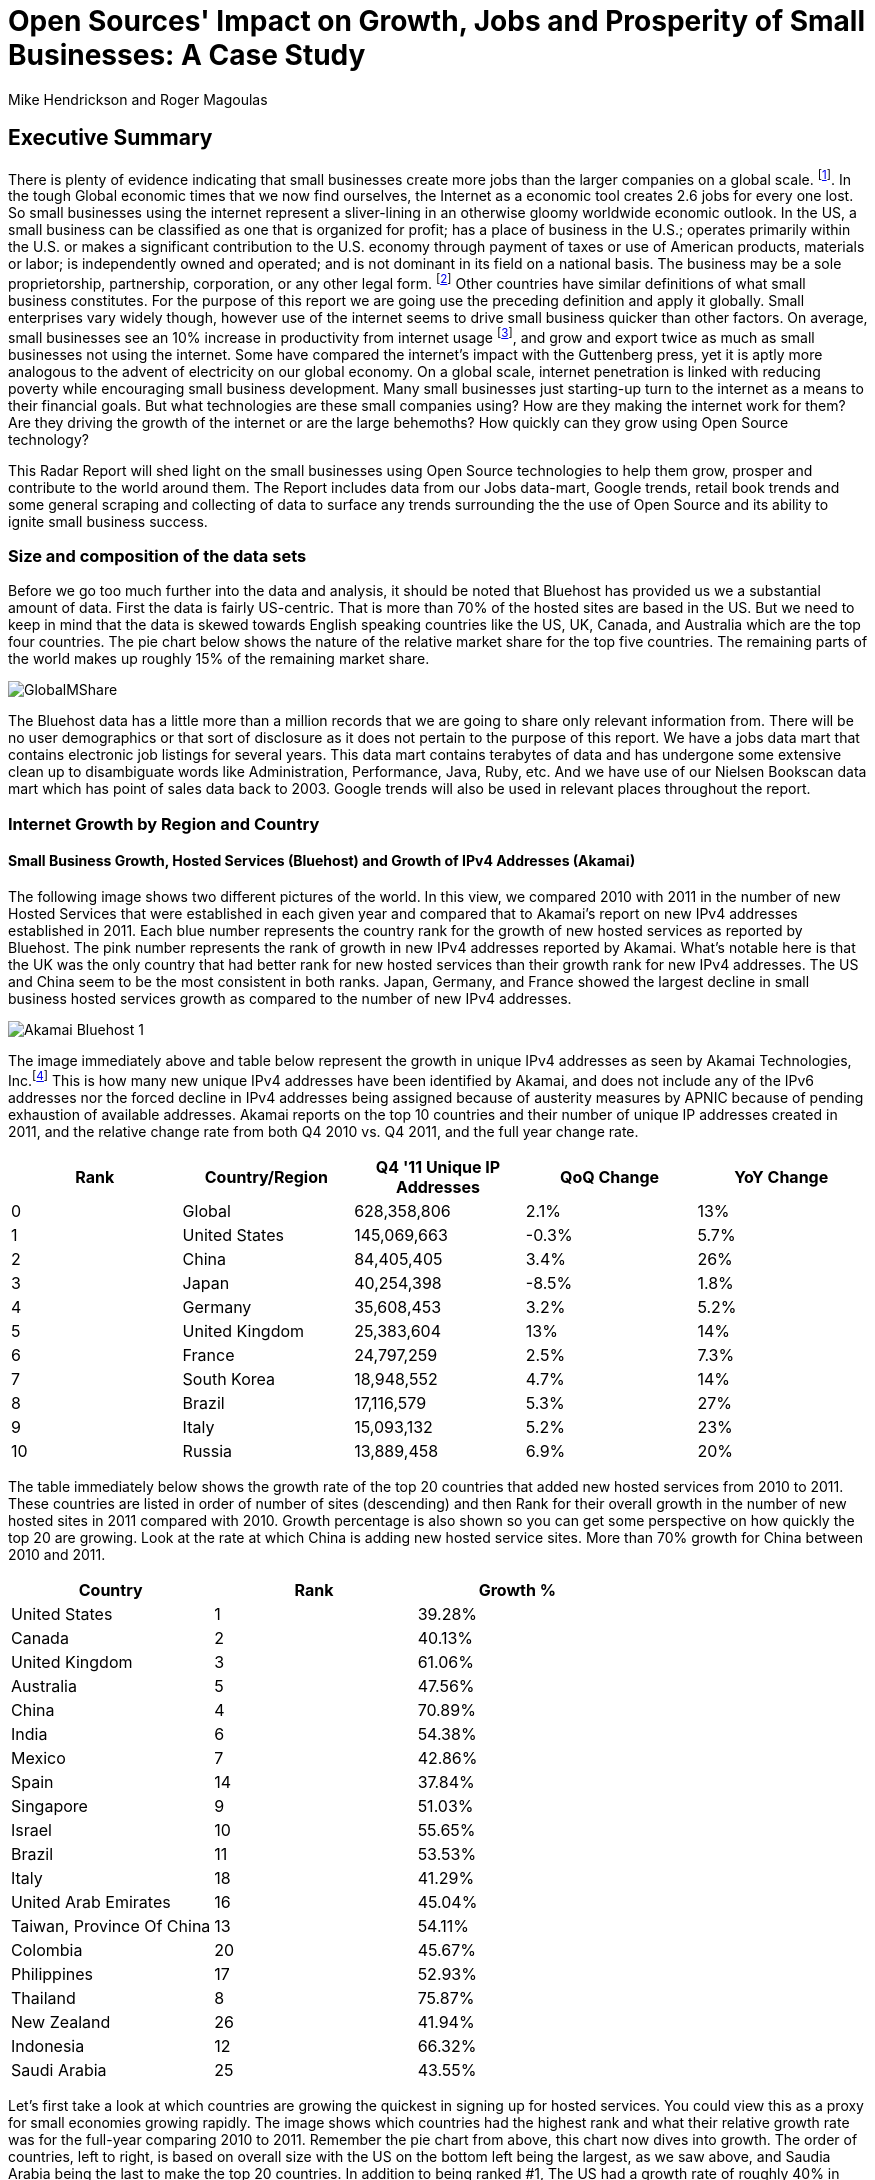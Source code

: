 :bookseries: radar

= Open Sources' Impact on Growth, Jobs and Prosperity of Small Businesses: A Case Study 
Mike Hendrickson and Roger Magoulas 
 
== Executive Summary 
 
There is plenty of evidence indicating that small businesses create more jobs than the larger companies on a global scale. footnote:[http://www.socsci.uci.edu/~dneumark/REStat%20small%20businesses.pdf[D Neumark]]. In the tough Global economic times that we now find ourselves, the Internet as a economic tool creates 2.6 jobs for every one lost. So small businesses using the internet represent a sliver-lining in an otherwise gloomy worldwide economic outlook. In the US, a small business can be classified as one that is organized for profit; has a place of business in the U.S.; operates primarily within the U.S. or makes a significant contribution to the U.S. economy through payment of taxes or use of American products, materials or labor; is independently owned and operated; and is not dominant in its field on a national basis. The business may be a sole proprietorship, partnership, corporation, or any other legal form. footnote:[http://www.sba.gov/content/what-sbas-definition-small-business-concern[SBA.gov]] Other countries have similar definitions of what small business constitutes. For the purpose of this report we are going use the preceding definition and apply it globally. Small enterprises vary widely though, however use of the internet seems to drive small business quicker than other factors. On average, small businesses see an 10% increase in productivity from internet usage footnote:[http://www.mckinsey.com/Insights/MGI/Research/Technology_and_Innovation/Internet_matters[McKinsey & Company's Internet Matters]], and grow and export twice as much as small businesses not using the internet. Some have compared the internet's impact with the Guttenberg press, yet it is aptly more analogous to the advent of electricity on our global economy. On a global scale, internet penetration is linked with reducing poverty while encouraging small business development. Many small businesses just starting-up turn to the internet as a means to their financial goals. But what technologies are these small companies using? How are they making the internet work for them?  Are they driving the growth of the internet or are the large behemoths? How quickly can they grow using Open Source technology?
 
This Radar Report will shed light on the small businesses using Open Source technologies to help them grow, prosper and contribute to the world around them. The Report includes data from our Jobs data-mart, Google trends, retail book trends and some general scraping and collecting of data to surface any trends surrounding the the use of Open Source and its ability to ignite small business success. 

=== Size and composition of the data sets

Before we go too much further into the data and analysis, it should be noted that Bluehost has provided us we a substantial amount of data. First the data is fairly US-centric. That is more than 70% of the hosted sites are based in the US. But we need to keep in mind that the data is skewed towards English speaking countries like the US, UK, Canada, and Australia which are the top four countries.  The pie chart below shows the nature of the relative market share for the top five countries.  The remaining parts of the world makes up roughly 15% of the remaining market share.

image::images/GlobalMShare.jpg[scalewidth="90%"]

The Bluehost data has a little more than a million records that we are going to share only relevant information from. There will be no user demographics or that sort of disclosure as it does not pertain to the purpose of this report.  We have a jobs data mart that contains electronic job listings for several years. This data mart contains terabytes of data and has undergone some extensive clean up to disambiguate words like Administration, Performance, Java, Ruby, etc. And we have use of our Nielsen Bookscan data mart which has point of sales data back to 2003. Google trends will also be used in relevant places throughout the report.

=== Internet Growth by Region and Country 

==== Small Business Growth, Hosted Services (Bluehost) and Growth of IPv4 Addresses (Akamai) 

The following image shows two different pictures of the world. In this view, we compared 2010 with 2011 in the number of new Hosted Services that were established in each given year and compared that to Akamai's report on new IPv4 addresses established in 2011. Each blue number represents the country rank for the growth of new hosted services as reported by Bluehost. The pink number represents the rank of growth in new IPv4 addresses reported by Akamai. What's notable here is that the UK was the only country that had better rank for new hosted services than their growth rank for new IPv4 addresses. The US and China seem to be the most consistent in both ranks. Japan, Germany, and France showed the largest decline in small business hosted services growth as compared to the number of new IPv4 addresses. 

image::images/Akamai_Bluehost_1.jpg[scalewidth="90%"] 


The image immediately above and table below represent the growth in unique IPv4 addresses as seen by Akamai Technologies, Inc.footnote:[http://www.akamai.com/stateoftheinternet/[The State of the Internet, 4th Quarter, 2011 Report]]  This is how many new unique IPv4 addresses have been identified by Akamai, and does not include any of the IPv6 addresses nor the forced decline in IPv4 addresses being assigned because of austerity measures by APNIC because of pending exhaustion of available addresses. Akamai reports on the top 10 countries and their number of unique IP addresses created in 2011, and the relative change rate from both Q4 2010 vs. Q4 2011, and the full year change rate. 

[options="header"]
|======= 
|Rank	|Country/Region	|Q4 '11 Unique IP Addresses	|QoQ Change	|YoY Change 
|0	|Global	|628,358,806	|2.1%	|13% 
|1	|United States 	|145,069,663	|-0.3%	|5.7% 
|2	|China 	|84,405,405	|3.4%	|26% 
|3	|Japan 	|40,254,398	|-8.5%	|1.8% 
|4	|Germany 	|35,608,453	|3.2%	|5.2% 
|5	|United Kingdom 	|25,383,604	|13%	|14% 
|6	|France 	|24,797,259	|2.5%	|7.3% 
|7	|South Korea 	|18,948,552	|4.7%	|14% 
|8	|Brazil 	|17,116,579	|5.3%	|27% 
|9	|Italy 	|15,093,132	|5.2%	|23% 
|10	|Russia 	|13,889,458	|6.9%	|20% 
|======= 

The table immediately below shows the growth rate of the top 20 countries that added new hosted services from 2010 to 2011. These countries are listed in order of number of sites (descending) and then Rank for their overall growth in the number of new hosted sites in 2011 compared with 2010. Growth percentage is also shown so you can get some perspective on how quickly the top 20 are growing. Look at the rate at which China is adding new hosted service sites. More than 70% growth for China between 2010 and 2011.

[options="header"]
|=======
|Country	|Rank	|Growth %
|United States	|1	|39.28%
|Canada	|2	|40.13%
|United Kingdom	|3	|61.06%
|Australia	|5	|47.56%
|China	|4	|70.89%
|India	|6	|54.38%
|Mexico	|7	|42.86%
|Spain	|14	|37.84%
|Singapore	|9	|51.03%
|Israel	|10	|55.65%
|Brazil	|11	|53.53%
|Italy	|18	|41.29%
|United Arab Emirates	|16	|45.04%
|Taiwan, Province Of China	|13	|54.11%
|Colombia	|20	|45.67%
|Philippines	|17	|52.93%
|Thailand	|8	|75.87%
|New Zealand	|26	|41.94%
|Indonesia	|12	|66.32%
|Saudi Arabia	|25	|43.55%
|=======

Let's first take a look at which countries are growing the quickest in signing up for hosted services. You could view this as a proxy for small economies growing rapidly. The image shows which countries had the highest rank and what their relative growth rate was for the full-year comparing 2010 to 2011. Remember the pie chart from above, this chart now dives into growth. The order of countries, left to right, is based on overall size with the US on the bottom left being the largest, as we saw above, and Saudia Arabia being the last to make the top 20 countries. In addition to being ranked #1, The US had a growth rate of roughly 40% in 2011 when compared to 2010. China on the other hand, was ranked #5 but had a growth rate more than 70%. It does make you think about how long it will take China to move to the top spot. Anecdotally, the mid-50's taxi driver that has driven me and my colleagues around China the past few years, now has a Website. Could this just an enterprising taxi driver, or a sign that the masses in China will soon be grabbing themselves a hosted site. Of the top 20 growth countries, the three with the most growth percentage were Thailand, China and Indonesia. So something is certainly happening in Asia with small business growth. Perhaps a chicken and egg problem with the Middle class in Asia now desiring more of everything and they find themselves having resources to purchase hosted services. Or is this a case of new small businesses contributing to the the growth of the middle class in these Asian nations. Or most likely, both scenarios are in play.

image::images/t_20_Globe.jpg[scalewidth="90%"] 


Now let's look at the market in general to get some context. Below are six charts that will help set some perspective. The first chart shows NASDAQ's closing for each week from 2009-01 through 2012-05 which is our study range for these six charts. The next chart shows the Google Trends results for the technologies offered to customers in the Bluehost Service plans. The remaining four charts show 1) job trends, 2) tech job trends, 3) tech book sales in retail, and 4) growth of Bluehost users.  

Our job data set contains terabytes of text and is for the US only. Basically the tech jobs data are the result a filter of the whole job market where we selected only the technologies offered by Bluehost to their customers. This way we can compare similar growth trends. The third data set/chart contains Tech Book Retail sales reported by Nielsen Bookscan. This allows us to see if there is any similar seasonal effects. Lastly we have user growth rates for Bluehost Service plans. This shows how many new users are added to Bluehost accounts. Since only BlueHost and Google Trend data are global, we filtered the Bluehost data to be US only and between 2009-present. Obviously NASDAQ is limited to US only. Google does not provide the option of filtering on US only and the results are completely dominated by non-US data. The US did not make the top ten in Google Trends for the topics selected. From a City perspective, only San Francisco made the top ten at #6. So the Google Trend data is a little less localized for a true comparison. But still interesting to see that is more closely matches the Tech Retail Book Sales data. The interpretation of Google trends and Books sales could perhaps be, if fewer people are searching for a topic each subsequent year, fewer folks will be buying books on the subject. However, they still seem inclined to set up new hosted websites and advertise for available Job positions.

As you can see in four of the six charts, the trend line is moving upward which indicates growth, yet the Technical book Market shows a consistent decline.  Although these measures are not correlated, they do provide some perspective on *technology adoption and demand*. Perhaps it is only a faint signal, but enough to at least consider. Again, we compared 2009 to the present because our Job data is not as reliable the further we go back. Much of the data in the remaining report will be for 2001 to present because Bluehost has reliable data for that period. 

image::images/nasdaq1.jpg[scalewidth="90%"] 

When you look at the NASDAQ closings for each week but plotted by month since 2009 and compare it to the Search Topics for the same technologies found in the Bluehost services offering, you see two charts going in different directions. Why I'd look at these two dimensions is for some context before looking specifically at the trends in Hosted Services.

image::images/google_trends.jpg[scalewidth="90%"] 

The next image is also for context setting. This is the total number of jobs and how they are going during the same time period above. Job advertisements are a good proxy for business growth.The chart immediately below is Average jobs posted per day, since 2009 but plotted on a monthly basis for better comparison to the other charts.

image::images/job_all_03-12.jpg[scalewidth="90%"] 

As you know, the chart above reflects all jobs posted between January of 2009 through May of 2012, and the chart below is the same timeframe, but for the technical topics found in the options Bluehost offers to their customers. There are slight differences in the two, but again this is to set some context for the overall market conditions.

image::images/job_tech_03-12.jpg[scalewidth="90%"] 

The prior image was all tech jobs advertised, and the one below shows the trend for tech Books sold in retail. This is fairly consistent with the Google Search terms for the topics offered by Bluehost. It goes with the notion that if developers, users, and consumers are not searching for topic X they are likely not going to be purchasing a book on it anytime soon.  The Search Chart and the Book sales chart demonstrate that.

image::images/books_03-12.jpg[scalewidth="90%"] 

So we have four perspectives on the market so far. Nasdaq closings which are consistently going up with a few aberrations. We have the number of job postings online going up. We have the number of tech job postings going up. We have Book sales and Google search for technical terms going down. Finally the chart below shows us the number of new users, small businesses, going up.

image::images/bluehost_users_03-12.jpg[scalewidth="90%"] 

What is interesting to note, is that all of the charts seem to have a similar trend. Roughly between July of 2011 and running through November of 2011 the trend was up for all measures. Perhaps the economy was providing signals that we were headed in the right direction. Yet oddly enough this is when the US had its credit rating lowered by Standard and Poors. And the US job creation was stagnant for most of this period. So why do we see the trends in these charts. We believe that small internet-based start-ups are a major contributor to the trends up for most of the charts, but NASDAQ is another matter that we will leave to the economists to figure out.

== Open Source Composition / Stack 
 
To understand a little about the data we are exploring, you should know that as a Hosting Service, Bluehost offers more than 94 different software and services that users can select from when signing up for a hosting plan. There are 26 categories that separate the software and services. These are Backups, Blogs, Business Tools, Classifieds, Client Management, Content Management, eCommerce, Education, Forms and Surveys, Forums, Guestbooks, Help Center, Live Chat, Mailing Lists, Photo Galleries, Product Sourcing, Project Management, RSS, Security, Social Networking, Statistics, Utilities, Webmail, Website Builders, Website Design, and Wiki.

=== The preferred platform

Next let's take a look at what the data reveals about the typical open source customer. Between 2001 and 2012 the market for hosting services offered by Bluehost shows the following geographical distribution. I think it is safe to say this data is strongly Open Source-oriented when you look at the hosting platform dimension.  By platform we mean Operating system selected to run a website. The chart below shows what percentage Linux has in countries around the world. Again, remember this is data from Bluehost. Any country with White as a color is that way because there was not enough data to assign market share. Interesting to note that middle of Africa has a large swath of white indicating not enough data to assign market share. Maybe a good opportunity to help this region of the world get their small businesses economy up and running with hosted sites.

image::images/Unix_World.jpg[scalewidth="90%"] 


So generally speaking, North America, Europe and especially Eastern Europe, are strongly Open Source when looking at whether a new hosted account selected Unix/Linux or Windows. South America has a couple of pockets of strong Open Source but has in general the weakest adoption of Unix or strongest adoption of Windows. Africa lacks a strong tendency either way but looks to be moving towards more Open Source than not. The countries with the largest installed Windows platform are: Macedonia, Jordan, Libya, Sierra Leone, Suriname, Gauadeloupe, and Iran.

=== The Customer profile/dimension

The typical customer for Hosted Services sees themselves to have Intermediate skills in developing a website. Nearly 31% see themselves as Beginners and 15% consider themselves as Advanced where as another 14% consider themselves as a professional Web Developer or Designer. So those last two categories combine for 29% of sophisticated users. If you add in the Intermediate skill-level individuals, you get a combined 69% for a fairly sophisticated sampling. 

image::images/experience.jpg[scalewidth="90%"]

There are a few dimensions about the typical customer that will provide some insight into how they are doing as a business. Based on our Bluehost domain analysis, we see that the average number of domains per plan is around 3 and stays active roughly 35 months at an average rate of $7.49 per month. More than 77% of the hosting plans have a database installed and most users have roughly 4 instances of their databases installed.  This indicates that there is some sort of dynamic exchange likely happening on these sites whether it is a guest book, product list or some other dynamically served/captured content. There are about two and a quarter mailboxes on average per account with more than two million overall email accounts. Word Press dominates in the Content Management category with a 55% share, and the next closest is Joomla at 9%.

The typical customer which represents roughly 48% of the user base, is using these hosted services for Business without a shopping cart. This is mostly for information purposes rather than commerce. The next most frequent purpose for having a hosted site, is for personal use which represents about 22% of the user base. This is the individual who just wants a presence on the web for a variety of reasons.  The third most frequent purpose for hosted services is a Business with an online store which is about 12% of the user base. This is the small business who is selling and making e-commerce transactions. 

image::images/BH_purpose.jpg[scalewidth="90%"]

You can see that the average hosting fee has decreased more than $1 on average in the previous two years.  This is both a function of economies of scale that Bluehost has achieved and can now offer slightly better pricing and being aware of the economic tough times that have prevailed most recently. This pricing decrease may also be contributing to the growth of new users being added in the last couple of years as shown in the chart below. Although there is a slight downturn in new users being added in 2012, the overall trend for new users is going up.

image::images/average_month_fee.jpg[scalewidth="90%"] 

The most perplexing chart to make sense from is the average number of domains that each user obtains.  The chart immediately below shows an odd distribution where there were steady increases each year up to 2008 and then steady decreases from 2009 until 2012. 

image::images/average_domains_user.jpg[scalewidth="90%"] 




=== The Stack profile/dimension

In addition to the customer profile there is a technology stack profile. The term stack here means the layers of technology you put on top of a base of Unix/Linux or Windows. For example, someone may have a stack of Linux with MySql managing a database, and PHP to insert or retrieve data from the database, and Wordpress on top for having discussions. This is a simple and somewhat sloppy stack, because you can do more with each part that I touched on.  But for the purposes of illustrating a stack, it should suffice..

Now that we have a perspective and a basic understanding of customer and stack profiles, let's move into the details of each of the technologies.














